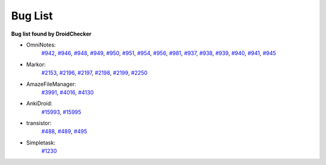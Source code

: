 Bug List
=========

**Bug list found by DroidChecker**

* OmniNotes: 
    `#942  <https://github.com/federicoiosue/Omni-Notes/issues/942>`_, 
    `#946  <https://github.com/federicoiosue/Omni-Notes/issues/946>`_, 
    `#948  <https://github.com/federicoiosue/Omni-Notes/issues/948>`_, 
    `#949  <https://github.com/federicoiosue/Omni-Notes/issues/949>`_, 
    `#950  <https://github.com/federicoiosue/Omni-Notes/issues/950>`_, 
    `#951  <https://github.com/federicoiosue/Omni-Notes/issues/951>`_, 
    `#954  <https://github.com/federicoiosue/Omni-Notes/issues/954>`_, 
    `#956  <https://github.com/federicoiosue/Omni-Notes/issues/956>`_,  
    `#981  <https://github.com/federicoiosue/Omni-Notes/issues/981>`_, 
    `#937  <https://github.com/federicoiosue/Omni-Notes/issues/937>`_, 
    `#938  <https://github.com/federicoiosue/Omni-Notes/issues/938>`_, 
    `#939  <https://github.com/federicoiosue/Omni-Notes/issues/937>`_, 
    `#940  <https://github.com/federicoiosue/Omni-Notes/issues/940>`_, 
    `#941  <https://github.com/federicoiosue/Omni-Notes/issues/941>`_, 
    `#945  <https://github.com/federicoiosue/Omni-Notes/issues/945>`_

* Markor: 
    `#2153  <https://github.com/gsantner/markor/issues/2153>`_, `#2196  <https://github.com/gsantner/markor/issues/2196>`_, `#2197  <https://github.com/gsantner/markor/issues/2197>`_, `#2198  <https://github.com/gsantner/markor/issues/2198>`_, `#2199  <https://github.com/gsantner/markor/issues/2199>`_, `#2250  <https://github.com/gsantner/markor/issues/2250>`_

* AmazeFileManager: 
    `#3991  <https://github.com/TeamAmaze/AmazeFileManager/issues/3991>`_, `#4016  <https://github.com/TeamAmaze/AmazeFileManager/issues/4016>`_, `#4130  <https://github.com/TeamAmaze/AmazeFileManager/issues/4130>`_

* AnkiDroid: 
    `#15993  <https://github.com/ankidroid/Anki-Android/issues/15993>`_, `#15995  <https://github.com/ankidroid/Anki-Android/issues/15995>`_

* transistor: 
    `#488  <https://codeberg.org/y20k/transistor/issues/488>`_, `#489  <https://codeberg.org/y20k/transistor/issues/489>`_, `#495  <https://codeberg.org/y20k/transistor/issues/495>`_

* Simpletask: 
    `#1230  <https://github.com/mpcjanssen/simpletask-android/issues/1230>`_